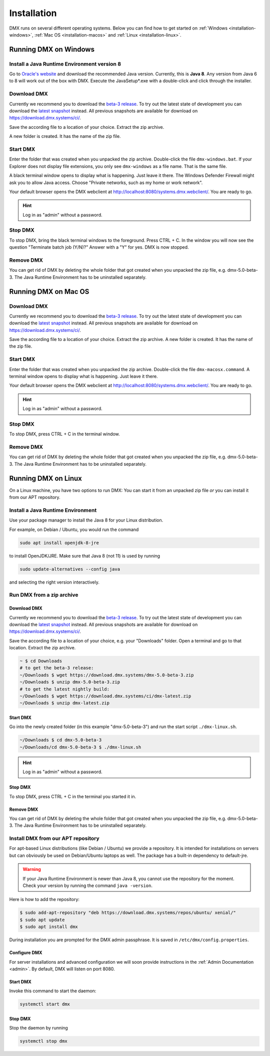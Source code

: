 .. _installation:

############
Installation
############

DMX runs on several different operating systems.
Below you can find how to get started on :ref:`Windows <installation-windows>`, :ref:`Mac OS <installation-macos>` and :ref:`Linux <installation-linux>`.

.. _installation-windows:

**********************
Running DMX on Windows
**********************

Install a Java Runtime Environment version 8
============================================

Go to `Oracle's website <https://java.com/en/download/>`_ and download the recommended Java version.
Currently, this is **Java 8**.
Any version from Java 6 to 8 will work out of the box with DMX.
Execute the JavaSetup*.exe with a double-click and click through the installer.

Download DMX
============

Currently we recommend you to download the `beta-3 release <https://download.dmx.systems/dmx-5.0-beta-3.zip>`_.
To try out the latest state of development you can download the `latest snapshot <https://download.dmx.systems/ci/dmx-latest.zip>`_ instead.
All previous snapshots are available for download on https://download.dmx.systems/ci/.

Save the according file to a location of your choice.
Extract the zip archive.

.. image:: _static/windows-extract-zip.png

.. image:: _static/windows-choose-destination.png

A new folder is created.
It has the name of the zip file.

Start DMX
=========

Enter the folder that was created when you unpacked the zip archive.
Double-click the file ``dmx-windows.bat``.
If your Explorer does not display file extensions, you only see ``dmx-windows`` as a file name.
That is the same file.

A black terminal window opens to display what is happening.
Just leave it there.
The Windows Defender Firewall might ask you to allow Java access.
Choose "Private networks, such as my home or work network".

Your default browser opens the DMX webclient at http://localhost:8080/systems.dmx.webclient/.
You are ready to go.

.. hint:: Log in as "admin" without a password.

Stop DMX
========

To stop DMX, bring the black terminal windows to the foreground.
Press CTRL + C.
In the window you will now see the question "Terminate batch job (Y/N)?"
Answer with a "Y" for yes.
DMX is now stopped.

Remove DMX
==========

You can get rid of DMX by deleting the whole folder that got created when you unpacked the zip file, e.g. dmx-5.0-beta-3.
The Java Runtime Environment has to be uninstalled separately.

.. _installation-macos:

*********************
Running DMX on Mac OS
*********************

Download DMX
============

Currently we recommend you to download the `beta-3 release <https://download.dmx.systems/dmx-5.0-beta-3.zip>`_.
To try out the latest state of development you can download the `latest snapshot <https://download.dmx.systems/ci/dmx-latest.zip>`_ instead.
All previous snapshots are available for download on https://download.dmx.systems/ci/.

Save the according file to a location of your choice.
Extract the zip archive.
A new folder is created.
It has the name of the zip file.

Start DMX
=========

Enter the folder that was created when you unpacked the zip archive.
Double-click the file ``dmx-macosx.command``.
A terminal window opens to display what is happening.
Just leave it there.

Your default browser opens the DMX webclient at http://localhost:8080/systems.dmx.webclient/.
You are ready to go.

.. hint:: Log in as "admin" without a password.

Stop DMX
========

To stop DMX, press CTRL + C in the terminal window.

Remove DMX
==========

You can get rid of DMX by deleting the whole folder that got created when you unpacked the zip file, e.g. dmx-5.0-beta-3.
The Java Runtime Environment has to be uninstalled separately.

.. _installation-linux:

********************
Running DMX on Linux
********************

On a Linux machine, you have two options to run DMX:
You can start it from an unpacked zip file *or* you can install it from our APT repository.

Install a Java Runtime Environment
==================================

Use your package manager to install the Java 8 for your Linux distribution.

For example, on Debian / Ubuntu, you would run the command

.. code:: bash

    sudo apt install openjdk-8-jre

to install OpenJDK/JRE. Make sure that Java 8 (not 11) is used by running

.. code:: bash

    sudo update-alternatives --config java

and selecting the right version interactively.

.. _installation-linux-zip:

Run DMX from a zip archive
==========================

Download DMX
------------

Currently we recommend you to download the `beta-3 release <https://download.dmx.systems/dmx-5.0-beta-3.zip>`_.
To try out the latest state of development you can download the `latest snapshot <https://download.dmx.systems/ci/dmx-latest.zip>`_ instead.
All previous snapshots are available for download on https://download.dmx.systems/ci/.

Save the according file to a location of your choice, e.g. your "Downloads" folder.
Open a terminal and go to that location.
Extract the zip archive.

.. code:: bash

    ~ $ cd Downloads
    # to get the beta-3 release:
    ~/Downloads $ wget https://download.dmx.systems/dmx-5.0-beta-3.zip
    ~/Downloads $ unzip dmx-5.0-beta-3.zip
    # to get the latest nightly build:
    ~/Downloads $ wget https://download.dmx.systems/ci/dmx-latest.zip
    ~/Downloads $ unzip dmx-latest.zip

Start DMX
---------

Go into the newly created folder (in this example "dmx-5.0-beta-3") and run the start script ``./dmx-linux.sh``.

.. code:: bash

    ~/Downloads $ cd dmx-5.0-beta-3
    ~/Downloads/cd dmx-5.0-beta-3 $ ./dmx-linux.sh

.. hint:: Log in as "admin" without a password.

Stop DMX
--------

To stop DMX, press CTRL + C in the terminal you started it in.

Remove DMX
----------

You can get rid of DMX by deleting the whole folder that got created when you unpacked the zip file, e.g. dmx-5.0-beta-3.
The Java Runtime Environment has to be uninstalled separately.

.. _installation-linux-apt:

Install DMX from our APT repository
===================================

For apt-based Linux distributions (like Debian / Ubuntu) we provide a repository.
It is intended for installations on servers but can obviously be used on Debian/Ubuntu laptops as well.
The package has a built-in dependency to default-jre.

.. warning:: If your Java Runtime Environment is newer than Java 8, you cannot use the repository for the moment. Check your version by running the command ``java -version``.

Here is how to add the repository:

.. code:: bash

    $ sudo add-apt-repository "deb https://download.dmx.systems/repos/ubuntu/ xenial/"
    $ sudo apt update
    $ sudo apt install dmx

During installation you are prompted for the DMX admin passphrase.
It is saved in ``/etc/dmx/config.properties``.

Configure DMX
-------------

For server installations and advanced configuration we will soon provide instructions in the :ref:`Admin Documentation <admin>`.
By default, DMX will listen on port 8080.


Start DMX
---------

Invoke this command to start the daemon:

.. code::

    systemctl start dmx

Stop DMX
--------

Stop the daemon by running

.. code::

    systemctl stop dmx
